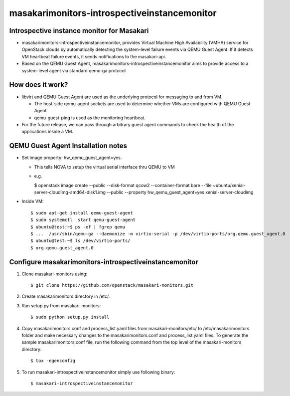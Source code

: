 =========================================
masakarimonitors-introspectiveinstancemonitor
=========================================

Introspective instance monitor for Masakari
----------------------------------------
- masakarimonitors-introspectiveinstancemonitor, provides Virtual Machine
  High Availability (VMHA) service for OpenStack clouds by automatically
  detecting the system-level failure events via QEMU Guest Agent. If it
  detects VM heartbeat failure events, it sends notifications to the
  masakari-api.


- Based on the QEMU Guest Agent,
  masakarimonitors-introspectiveinstancemonitor aims to provide access
  to a system-level agent via standard qemu-ga protocol


How does it work?
----------------------------------------
- libvirt and QEMU Guest Agent are used as the underlying protocol for
  messaging to and from VM.

  - The host-side qemu-agent sockets are used to determine whether VMs are
    configured with QEMU Guest Agent.

  - qemu-guest-ping is used as the monitoring heartbeat.

- For the future release, we can pass through arbitrary guest agent commands
  to check the health of the applications inside a VM.

QEMU Guest Agent Installation notes
----------------------------------------

- Set image property: hw_qemu_guest_agent=yes.

  - This tells NOVA to setup the virtual serial interface thru QEMU to VM

  - e.g.

    $ openstack image create --public --disk-format qcow2 --container-format
    bare --file ~ubuntu/xenial-server-cloudimg-amd64-disk1.img --public
    --property hw_qemu_guest_agent=yes xenial-server-cloudimg

* Inside VM::

  $ sudo apt-get install qemu-guest-agent
  $ sudo systemctl  start qemu-guest-agent
  $ ubuntu@test:~$ ps -ef | fgrep qemu
  $ ...  /usr/sbin/qemu-ga --daemonize -m virtio-serial -p /dev/virtio-ports/org.qemu.guest_agent.0
  $ ubuntu@test:~$ ls /dev/virtio-ports/
  $ org.qemu.guest_agent.0


Configure masakarimonitors-introspectiveinstancemonitor
----------------------------------------------
#. Clone masakari-monitors using::

   $ git clone https://github.com/openstack/masakari-monitors.git

#. Create masakarimonitors directory in /etc/.

#. Run setup.py from masakari-monitors::

   $ sudo python setup.py install

#. Copy masakarimonitors.conf and process_list.yaml files from
   masakari-monitors/etc/ to /etc/masakarimonitors folder and make necessary
   changes to the masakarimonitors.conf and process_list.yaml files.
   To generate the sample masakarimonitors.conf file, run the following
   command from the top level of the masakari-monitors directory::

   $ tox -egenconfig

#. To run masakari-introspectiveinstancemonitor simply use following binary::

   $ masakari-introspectiveinstancemonitor

